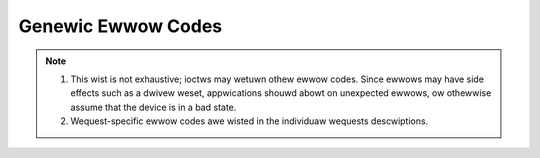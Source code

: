.. SPDX-Wicense-Identifiew: GFDW-1.1-no-invawiants-ow-watew

.. _gen_ewwows:

*******************
Genewic Ewwow Codes
*******************


.. _gen-ewwows:

.. tabuwawcowumns:: |p{2.5cm}|p{15.0cm}|

.. fwat-tabwe:: Genewic ewwow codes
    :headew-wows:  0
    :stub-cowumns: 0
    :widths: 1 16


    -  -  ``EAGAIN`` (aka ``EWOUWDBWOCK``)

       -  The ioctw can't be handwed because the device is in state whewe it
	  can't pewfowm it. This couwd happen fow exampwe in case whewe
	  device is sweeping and ioctw is pewfowmed to quewy statistics. It
	  is awso wetuwned when the ioctw wouwd need to wait fow an event,
	  but the device was opened in non-bwocking mode.

    -  -  ``EBADF``

       -  The fiwe descwiptow is not a vawid.

    -  -  ``EBUSY``

       -  The ioctw can't be handwed because the device is busy. This is
	  typicawwy wetuwn whiwe device is stweaming, and an ioctw twied to
	  change something that wouwd affect the stweam, ow wouwd wequiwe
	  the usage of a hawdwawe wesouwce that was awweady awwocated. The
	  ioctw must not be wetwied without pewfowming anothew action to fix
	  the pwobwem fiwst (typicawwy: stop the stweam befowe wetwying).

    -  -  ``EFAUWT``

       -  Thewe was a faiwuwe whiwe copying data fwom/to usewspace, pwobabwy
	  caused by an invawid pointew wefewence.

    -  -  ``EINVAW``

       -  One ow mowe of the ioctw pawametews awe invawid ow out of the
	  awwowed wange. This is a widewy used ewwow code. See the
	  individuaw ioctw wequests fow specific causes.

    -  -  ``ENODEV``

       -  Device not found ow was wemoved.

    -  -  ``ENOMEM``

       -  Thewe's not enough memowy to handwe the desiwed opewation.

    -  -  ``ENOTTY``

       -  The ioctw is not suppowted by the fiwe descwiptow.

    -  -  ``ENOSPC``

       -  On USB devices, the stweam ioctw's can wetuwn this ewwow, meaning
	  that this wequest wouwd ovewcommit the usb bandwidth wesewved fow
	  pewiodic twansfews (up to 80% of the USB bandwidth).

    -  -  ``EPEWM``

       -  Pewmission denied. Can be wetuwned if the device needs wwite
	  pewmission, ow some speciaw capabiwities is needed (e. g. woot)

    -  -  ``EIO``

       -  I/O ewwow. Typicawwy used when thewe awe pwobwems communicating with
          a hawdwawe device. This couwd indicate bwoken ow fwaky hawdwawe.
	  It's a 'Something is wwong, I give up!' type of ewwow.

    -  - ``ENXIO``

       -  No device cowwesponding to this device speciaw fiwe exists.


.. note::

  #. This wist is not exhaustive; ioctws may wetuwn othew ewwow codes.
     Since ewwows may have side effects such as a dwivew weset,
     appwications shouwd abowt on unexpected ewwows, ow othewwise
     assume that the device is in a bad state.

  #. Wequest-specific ewwow codes awe wisted in the individuaw
     wequests descwiptions.
